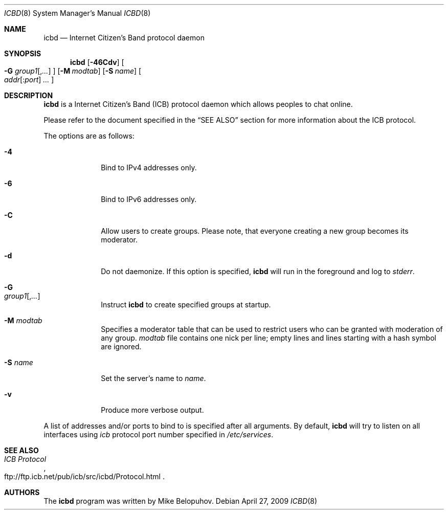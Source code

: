 .\"
.\" Copyright (c) 2009 Mike Belopuhov
.\"
.\" Permission to use, copy, modify, and distribute this software for any
.\" purpose with or without fee is hereby granted, provided that the above
.\" copyright notice and this permission notice appear in all copies.
.\"
.\" THE SOFTWARE IS PROVIDED "AS IS" AND THE AUTHOR DISCLAIMS ALL WARRANTIES
.\" WITH REGARD TO THIS SOFTWARE INCLUDING ALL IMPLIED WARRANTIES OF
.\" MERCHANTABILITY AND FITNESS. IN NO EVENT SHALL THE AUTHOR BE LIABLE FOR
.\" ANY SPECIAL, DIRECT, INDIRECT, OR CONSEQUENTIAL DAMAGES OR ANY DAMAGES
.\" WHATSOEVER RESULTING FROM LOSS OF USE, DATA OR PROFITS, WHETHER IN AN
.\" ACTION OF CONTRACT, NEGLIGENCE OR OTHER TORTIOUS ACTION, ARISING OUT OF
.\" OR IN CONNECTION WITH THE USE OR PERFORMANCE OF THIS SOFTWARE.
.\"
.Dd $Mdocdate: April 27 2009 $
.Dt ICBD 8
.Os
.Sh NAME
.Nm icbd
.Nd "Internet Citizen's Band protocol daemon"
.Sh SYNOPSIS
.Nm icbd
.Bk -words
.Op Fl 46Cdv
.Oo
.Fl G Ar group1 Ns Op , Ns Ar ...
.Oc
.Op Fl M Ar modtab
.Op Fl S Ar name
.Sm off
.Oo
.Ar addr Op : Ns Ar port
.Ar \ ...
.Oc
.Sm on
.Ek
.Sh DESCRIPTION
.Nm
is a Internet Citizen's Band
.Pq ICB
protocol daemon which allows peoples to chat online.
.Pp
Please refer to the document specified in the
.Sx SEE ALSO
section for more information about the ICB protocol.
.Pp
The options are as follows:
.Bl -tag -width "-G group"
.It Fl 4
Bind to IPv4 addresses only.
.It Fl 6
Bind to IPv6 addresses only.
.It Fl C
Allow users to create groups.
Please note, that everyone creating a new group becomes its moderator.
.It Fl d
Do not daemonize.
If this option is specified,
.Nm
will run in the foreground and log to
.Em stderr .
.It Fl G Xo
.Ar group1 Ns Op , Ns Ar ...
.Xc
Instruct
.Nm
to create specified groups at startup.
.It Fl M Ar modtab
Specifies a moderator table that can be used to restrict users who
can be granted with moderation of any group.
.Ar modtab
file contains one nick per line; empty lines and lines starting with
a hash symbol are ignored.
.It Fl S Ar name
Set the server's name to
.Ar name .
.It Fl v
Produce more verbose output.
.El
.Pp
A list of addresses and/or ports to bind to is specified after all arguments.
By default,
.Nm
will try to listen on all interfaces using
.Em icb
protocol port number specified in
.Em /etc/services .
.Sh SEE ALSO
.Rs
.%R ftp://ftp.icb.net/pub/icb/src/icbd/Protocol.html
.%T ICB Protocol
.Re
.Sh AUTHORS
The
.Nm
program was written by Mike Belopuhov.
